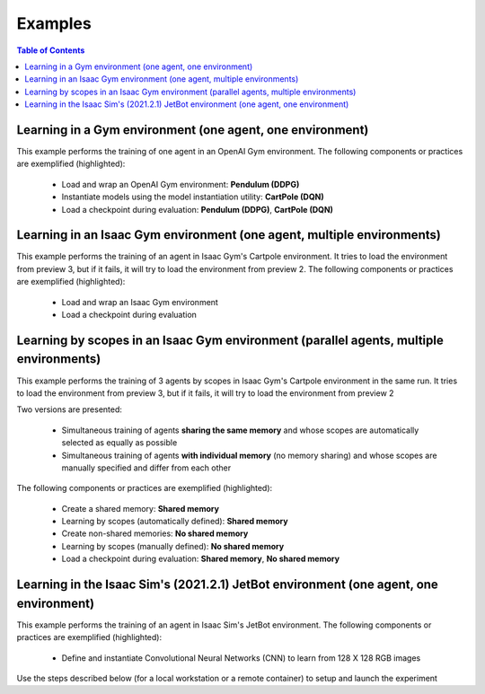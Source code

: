 .. _examples:

Examples
========

.. contents:: Table of Contents
   :depth: 1
   :local:
   :backlinks: none

.. raw:: html

   <hr>

Learning in a Gym environment (one agent, one environment)
----------------------------------------------------------

This example performs the training of one agent in an OpenAI Gym environment. The following components or practices are exemplified (highlighted):

    - Load and wrap an OpenAI Gym environment: **Pendulum (DDPG)**
    - Instantiate models using the model instantiation utility: **CartPole (DQN)**
    - Load a checkpoint during evaluation: **Pendulum (DDPG)**, **CartPole (DQN)**

.. tabs::
            
    .. tab:: Pendulum (DDPG)

        .. tabs::
            
            .. tab:: Training

                View the raw code `here <https://raw.githubusercontent.com/Toni-SM/skrl/main/docs/source/examples/gym_pendulum_ddpg.py>`_

                .. literalinclude:: ../examples/gym_pendulum_ddpg.py
                    :language: python
                    :linenos:
                    :emphasize-lines: 13, 49-55, 99

            .. tab:: Evaluation
                
                View the raw code `here <https://raw.githubusercontent.com/Toni-SM/skrl/main/docs/source/examples/gym_pendulum_ddpg_eval.py>`_

                **Note:** It is necessary to adjust the checkpoint path according to the directories generated by the new experiments

                .. literalinclude:: ../examples/gym_pendulum_ddpg_eval.py
                    :language: python
                    :linenos:
                    :emphasize-lines: 45-48, 51, 76

    .. tab:: CartPole (DQN)

        .. tabs::
            
            .. tab:: Training
                
                View the raw code `here <https://raw.githubusercontent.com/Toni-SM/skrl/main/docs/source/examples/gym_cartpole_dqn.py>`_

                .. literalinclude:: ../examples/gym_cartpole_dqn.py
                    :language: python
                    :linenos:
                    :emphasize-lines: 4, 31-50, 69
        
            .. tab:: Evaluation
                
                View the raw code `here <https://raw.githubusercontent.com/Toni-SM/skrl/main/docs/source/examples/gym_cartpole_dqn_eval.py>`_
                
                **Note:** It is necessary to adjust the checkpoint path according to the directories generated by the new experiments

                .. literalinclude:: ../examples/gym_cartpole_dqn_eval.py
                    :language: python
                    :linenos:
                    :emphasize-lines: 26-36, 39, 65

.. raw:: html

   <hr>

Learning in an Isaac Gym environment (one agent, multiple environments)
-----------------------------------------------------------------------

This example performs the training of an agent in Isaac Gym's Cartpole environment. It tries to load the environment from preview 3, but if it fails, it will try to load the environment from preview 2. The following components or practices are exemplified (highlighted):

    - Load and wrap an Isaac Gym environment
    - Load a checkpoint during evaluation

.. tabs::
            
    .. tab:: Isaac Gym (one agent)

        .. tabs::
            
            .. tab:: Training
                
                View the raw code `here <https://raw.githubusercontent.com/Toni-SM/skrl/main/docs/source/examples/isaacgym_cartpole_ppo.py>`_

                .. literalinclude:: ../examples/isaacgym_cartpole_ppo.py
                    :language: python
                    :linenos:
                    :emphasize-lines: 12-13, 53-58, 102

            .. tab:: Evaluation
                
                View the raw code `here <https://raw.githubusercontent.com/Toni-SM/skrl/main/docs/source/examples/isaacgym_cartpole_ppo_eval.py>`_
                
                **Note:** It is necessary to adjust the checkpoint path according to the directories generated by the new experiments

                .. literalinclude:: ../examples/isaacgym_cartpole_ppo_eval.py
                    :language: python
                    :linenos:
                    :emphasize-lines: 49-50, 53, 77

.. raw:: html

   <hr>

Learning by scopes in an Isaac Gym environment (parallel agents, multiple environments)
---------------------------------------------------------------------------------------

This example performs the training of 3 agents by scopes in Isaac Gym's Cartpole environment in the same run. It tries to load the environment from preview 3, but if it fails, it will try to load the environment from preview 2

.. image:: ../_static/imgs/example_parallel.jpg
      :width: 100%
      :align: center
      :alt: Simultaneous training

Two versions are presented:

    - Simultaneous training of agents **sharing the same memory** and whose scopes are automatically selected as equally as possible
    - Simultaneous training of agents **with individual memory** (no memory sharing) and whose scopes are manually specified and differ from each other

The following components or practices are exemplified (highlighted):

    - Create a shared memory: **Shared memory**
    - Learning by scopes (automatically defined): **Shared memory**
    - Create non-shared memories: **No shared memory**
    - Learning by scopes (manually defined): **No shared memory**
    - Load a checkpoint during evaluation: **Shared memory**, **No shared memory**

.. tabs::
            
    .. tab:: Shared memory

        .. tabs::
            
            .. tab:: Training
                
                View the raw code `here <https://raw.githubusercontent.com/Toni-SM/skrl/main/docs/source/examples/isaacgym_parallel_shared_memory.py>`_

                .. literalinclude:: ../examples/isaacgym_parallel_shared_memory.py
                    :language: python
                    :linenos:
                    :emphasize-lines: 81, 152, 159, 166, 177-178

            .. tab:: Evaluation
                
                View the raw code `here <https://raw.githubusercontent.com/Toni-SM/skrl/main/docs/source/examples/isaacgym_parallel_shared_memory_eval.py>`_
                
                **Note:** It is necessary to adjust the checkpoint path according to the directories generated by the new experiments

                .. literalinclude:: ../examples/isaacgym_parallel_shared_memory_eval.py
                    :language: python
                    :linenos:
                    :emphasize-lines: 64-67, 70-75, 78-82, 85-87, 141

    .. tab:: No shared memory

        .. tabs::
            
            .. tab:: Training
                
                View the raw code `here <https://raw.githubusercontent.com/Toni-SM/skrl/main/docs/source/examples/isaacgym_parallel_no_shared_memory.py>`_

                .. literalinclude:: ../examples/isaacgym_parallel_no_shared_memory.py
                    :language: python
                    :linenos:
                    :emphasize-lines: 81-83, 154, 161, 168, 179-180

            .. tab:: Evaluation
                
                View the raw code `here <https://raw.githubusercontent.com/Toni-SM/skrl/main/docs/source/examples/isaacgym_parallel_no_shared_memory_eval.py>`_
                
                **Note:** It is necessary to adjust the checkpoint path according to the directories generated by the new experiments

                .. literalinclude:: ../examples/isaacgym_parallel_no_shared_memory_eval.py
                    :language: python
                    :linenos:
                    :emphasize-lines: 64-67, 70-75, 78-82, 85-87, 141

.. raw:: html

   <hr>

Learning in the Isaac Sim's (2021.2.1) JetBot environment (one agent, one environment)
--------------------------------------------------------------------------------------

This example performs the training of an agent in Isaac Sim's JetBot environment. The following components or practices are exemplified (highlighted):

    - Define and instantiate Convolutional Neural Networks (CNN) to learn from 128 X 128 RGB images

Use the steps described below (for a local workstation or a remote container) to setup and launch the experiment

.. tabs::

    .. tab:: Local workstation (setup)
        
        .. code-block:: bash

            # create a working directory and change to it
            mkdir ~/.local/share/ov/pkg/isaac_sim-2021.2.1/standalone_examples/api/omni.isaac.jetbot/skrl_example 
            cd ~/.local/share/ov/pkg/isaac_sim-2021.2.1/standalone_examples/api/omni.isaac.jetbot/skrl_example 

            # install the skrl library in editable mode from the working directory
            ~/.local/share/ov/pkg/isaac_sim-2021.2.1/python.sh -m pip install -e git+https://github.com/Toni-SM/skrl.git#egg=skrl

            # download the sample code from GitHub
            wget https://raw.githubusercontent.com/Toni-SM/skrl/main/docs/source/examples/isaacsim_jetbot.py

            # copy the Isaac Sim sample environment (JetBotEnv) to the working directory
            cp ../stable_baselines_example/env.py .

            # run the experiment
            ~/.local/share/ov/pkg/isaac_sim-2021.2.1/python.sh isaacsim_jetbot.py

    .. tab:: Remote container (setup)

        .. code-block:: bash

            # create a working directory and change to it
            mkdir /isaac-sim/standalone_examples/api/omni.isaac.jetbot/skrl_example 
            cd /isaac-sim/standalone_examples/api/omni.isaac.jetbot/skrl_example

            # install the skrl library in editable mode from the working directory
            /isaac-sim/kit/python/bin/python3 -m pip install -e git+https://github.com/Toni-SM/skrl.git#egg=skrl

            # download the sample code from GitHub
            wget https://raw.githubusercontent.com/Toni-SM/skrl/main/docs/source/examples/isaacsim_jetbot.py

            # copy the Isaac Sim sample environment (JetBotEnv) to the working directory
            cp ../stable_baselines_example/env.py .

            # run the experiment
            /isaac-sim/python.sh isaacsim_jetbot.py

.. tabs::
            
    .. tab:: Isaac Sim (JetBotEnv)
        
        View the raw code `here <https://raw.githubusercontent.com/Toni-SM/skrl/main/docs/source/examples/isaacsim_jetbot_ppo.py>`_

        .. literalinclude:: ../examples/isaacsim_jetbot_ppo.py
            :language: python
            :linenos:
            :emphasize-lines: 19-47, 49-73